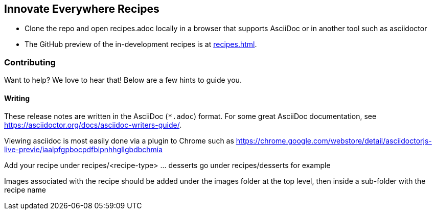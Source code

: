 == Innovate Everywhere Recipes

* Clone the repo and open recipes.adoc locally in a browser that supports
  AsciiDoc or in another tool such as asciidoctor

* The GitHub preview of the in-development recipes is at
<<recipes.adoc#>>.

=== Contributing

Want to help? We love to hear that! Below are a few hints to guide you.

==== Writing

These release notes are written in the AsciiDoc (`*.adoc`) format. For some
great AsciiDoc documentation, see https://asciidoctor.org/docs/asciidoc-writers-guide/.

Viewing asciidoc is most easily done via a plugin to Chrome such as
https://chrome.google.com/webstore/detail/asciidoctorjs-live-previe/iaalpfgpbocpdfblpnhhgllgbdbchmia

Add your recipe under recipes/<recipe-type> ... desserts go under recipes/desserts for example

Images associated with the recipe should be added under the images folder at the top level, then
inside a sub-folder with the recipe name
